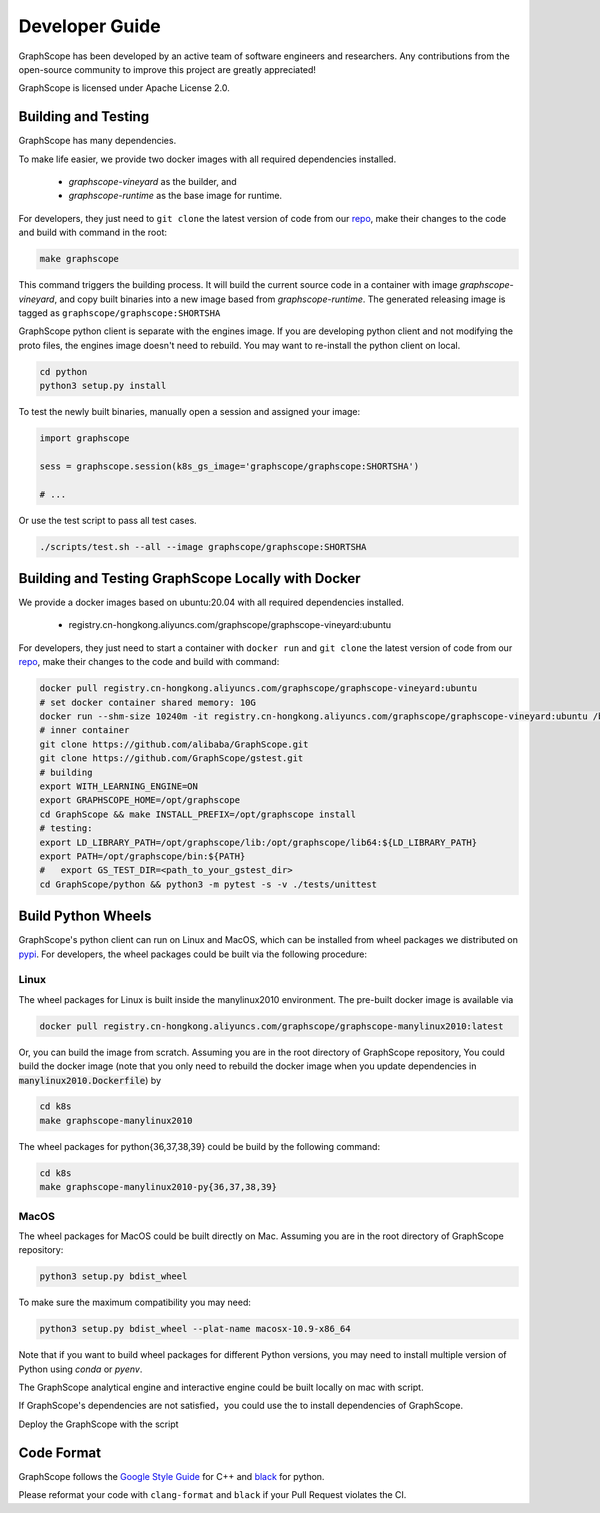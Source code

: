 Developer Guide
===============

GraphScope has been developed by an active team of software engineers and researchers.
Any contributions from the open-source community to improve this project are greatly appreciated!

GraphScope is licensed under Apache License 2.0.


Building and Testing
--------------------

GraphScope has many dependencies.

To make life easier, we provide two docker images with all required dependencies
installed.

    - `graphscope-vineyard` as the builder, and
    - `graphscope-runtime` as the base image for runtime.

For developers, they just need to ``git clone`` the latest version of code from
our `repo <https://github.com/alibaba/GraphScope>`_,
make their changes to the code and build with command in the root:

.. code:: bash

    make graphscope

This command triggers the building process.
It will build the current source code in a container with image `graphscope-vineyard`,
and copy built binaries into a new image based from `graphscope-runtime`.
The generated releasing image is tagged as ``graphscope/graphscope:SHORTSHA``

GraphScope python client is separate with the engines image.
If you are developing python client and not modifying the proto files,
the engines image doesn't need to rebuild.
You may want to re-install the python client on local.

.. code:: bash

    cd python
    python3 setup.py install


To test the newly built binaries, manually open a session and assigned your image:

.. code:: python

    import graphscope

    sess = graphscope.session(k8s_gs_image='graphscope/graphscope:SHORTSHA')

    # ...


Or use the test script to pass all test cases.

.. code:: bash

    ./scripts/test.sh --all --image graphscope/graphscope:SHORTSHA


Building and Testing GraphScope Locally with Docker
---------------------------------------------------

We provide a docker images based on ubuntu:20.04 with all required dependencies
installed.

    - registry.cn-hongkong.aliyuncs.com/graphscope/graphscope-vineyard:ubuntu

For developers, they just need to start a container with ``docker run`` and
``git clone`` the latest version of code from our `repo <https://github.com/alibaba/GraphScope>`_,
make their changes to the code and build with command:

.. code:: bash

    docker pull registry.cn-hongkong.aliyuncs.com/graphscope/graphscope-vineyard:ubuntu
    # set docker container shared memory: 10G
    docker run --shm-size 10240m -it registry.cn-hongkong.aliyuncs.com/graphscope/graphscope-vineyard:ubuntu /bin/bash
    # inner container
    git clone https://github.com/alibaba/GraphScope.git
    git clone https://github.com/GraphScope/gstest.git
    # building
    export WITH_LEARNING_ENGINE=ON
    export GRAPHSCOPE_HOME=/opt/graphscope
    cd GraphScope && make INSTALL_PREFIX=/opt/graphscope install
    # testing:
    export LD_LIBRARY_PATH=/opt/graphscope/lib:/opt/graphscope/lib64:${LD_LIBRARY_PATH}
    export PATH=/opt/graphscope/bin:${PATH}
    #   export GS_TEST_DIR=<path_to_your_gstest_dir>
    cd GraphScope/python && python3 -m pytest -s -v ./tests/unittest


Build Python Wheels
-------------------

GraphScope's python client can run on Linux and MacOS, which can be installed from wheel packages we
distributed on `pypi <https://pypi.org/project/graphscope>`_. For developers, the wheel packages could
be built via the following procedure:

Linux
^^^^^

The wheel packages for Linux is built inside the manylinux2010 environment. The pre-built docker image
is available via

.. code:: bash

    docker pull registry.cn-hongkong.aliyuncs.com/graphscope/graphscope-manylinux2010:latest

Or, you can build the image from scratch. Assuming you are in the root directory of GraphScope repository,
You could build the docker image (note that you only need to rebuild the docker image when you
update dependencies in :code:`manylinux2010.Dockerfile`) by

.. code:: bash

    cd k8s
    make graphscope-manylinux2010

The wheel packages for python{36,37,38,39} could be build by the following command:

.. code:: bash

    cd k8s
    make graphscope-manylinux2010-py{36,37,38,39}

MacOS
^^^^^

The wheel packages for MacOS could be built directly on Mac. Assuming you are in the root directory of
GraphScope repository:

.. code:: bash

    python3 setup.py bdist_wheel

To make sure the maximum compatibility you may need:

.. code:: bash

    python3 setup.py bdist_wheel --plat-name macosx-10.9-x86_64

Note that if you want to build wheel packages for different Python versions, you may need to install multiple
version of Python using `conda` or `pyenv`.

The GraphScope analytical engine and interactive engine could be built locally on mac with script.

If GraphScope's dependencies are not satisfied，you could use the to install
dependencies of GraphScope.

.. code::shell

    ./scripts/deploy_local.sh install_deps
    source ~/.graphscope_env

Deploy the GraphScope with the script

.. code::shell

    ./scripts/deploy_local.sh build_and_deploy


Code Format
-----------

GraphScope follows the `Google Style Guide <https://google.github.io/styleguide/cppguide.html>`_
for C++ and `black <https://github.com/psf/black#the-black-code-style>`_ for python.

Please reformat your code with ``clang-format`` and ``black`` if your Pull Request violates the CI.
